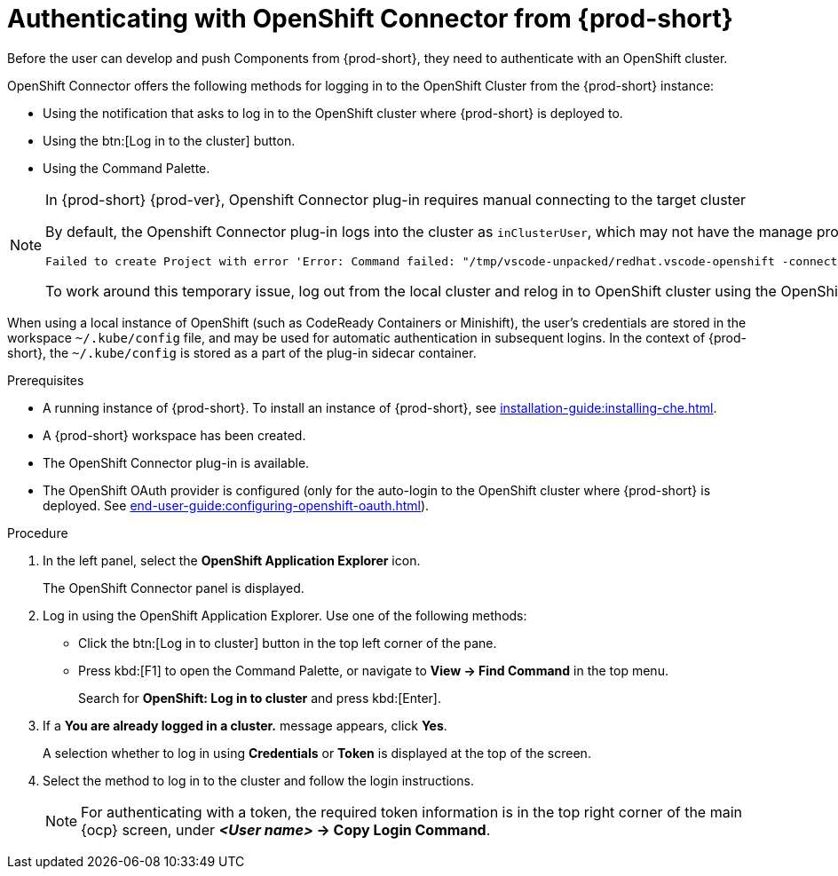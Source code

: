 // using-openshift-connector-in-eclipse-che



[id="authenticating-with-openshift-connector-from-{prod-id-short}_{context}"]
= Authenticating with OpenShift Connector from {prod-short}

Before the user can develop and push Components from {prod-short}, they need to authenticate with an OpenShift cluster.

OpenShift Connector offers the following methods for logging in to the OpenShift Cluster from the {prod-short} instance:

* Using the notification that asks to log in to the OpenShift cluster where {prod-short} is deployed to.
* Using the btn:[Log in to the cluster] button.
* Using the Command Palette.

[NOTE]
====
.In {prod-short} {prod-ver}, Openshift Connector plug-in requires manual connecting to the target cluster

By default, the Openshift Connector plug-in logs into the cluster as `inClusterUser`, which may not have the manage project permission. This causes an error message to be displayed when a new project is being created using Openshift Application Explorer:
----
Failed to create Project with error 'Error: Command failed: "/tmp/vscode-unpacked/redhat.vscode-openshift -connector.latest.qvkozqtkba.openshift-connector-0.1.4-523.vsix/extension/out/tools/linux/odo" project create test-project ✗ projectrequests.project.openshift.io is forbidden
----

To work around this temporary issue, log out from the local cluster and relog in to OpenShift cluster using the OpenShift user's credentials.
====

When using a local instance of OpenShift (such as CodeReady Containers or Minishift), the user’s credentials are stored in the workspace `~/.kube/config` file, and may be used for automatic authentication in subsequent logins. In the context of {prod-short}, the `~/.kube/config` is stored as a part of the plug-in sidecar container.

.Prerequisites
* A running instance of {prod-short}. To install an instance of {prod-short}, see xref:installation-guide:installing-che.adoc[].
* A {prod-short} workspace has been created.
* The OpenShift Connector plug-in is available.
* The OpenShift OAuth provider is configured (only for the auto-login to the OpenShift cluster where {prod-short} is deployed. See xref:end-user-guide:configuring-openshift-oauth.adoc[]).

.Procedure

. In the left panel, select the *OpenShift Application Explorer* icon.
+
The OpenShift Connector panel is displayed.
. Log in using the OpenShift Application Explorer. Use one of the following methods:
** Click the btn:[Log in to cluster] button in the top left corner of the pane.
** Press kbd:[F1] to open the Command Palette, or navigate to *View -> Find Command* in the top menu.
+
Search for *OpenShift: Log in to cluster* and press kbd:[Enter].
. If a *You are already logged in a cluster.* message appears, click *Yes*.
+
A selection whether to log in using *Credentials* or *Token* is displayed at the top of the screen.
. Select the method to log in to the cluster and follow the login instructions.
+
NOTE: For authenticating with a token, the required token information is in the top right corner of the main {ocp} screen, under *__<User name>__ -> Copy Login Command*.
